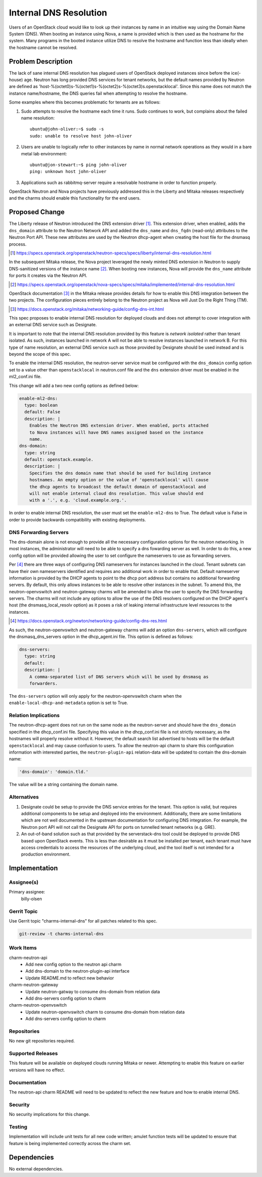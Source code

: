 ..
  Copyright 2017 Canonical UK

  This work is licensed under a Creative Commons Attribution 3.0
  Unported License.
  http://creativecommons.org/licenses/by/3.0/legalcode

..
  This template should be in ReSTructured text. Please do not delete
  any of the sections in this template.  If you have nothing to say
  for a whole section, just write: "None". For help with syntax, see
  http://sphinx-doc.org/rest.html To test out your formatting, see
  http://www.tele3.cz/jbar/rest/rest.html

=======================
Internal DNS Resolution
=======================

Users of an OpenStack cloud would like to look up their instances by name in an
intuitive way using the Domain Name System (DNS). When booting an instance
using Nova, a name is provided which is then used as the hostname for the
system. Many programs in the booted instance utilize DNS to resolve the
hostname and function less than ideally when the hostname cannot be resolved.

Problem Description
===================

The lack of sane internal DNS resolution has plagued users of OpenStack
deployed instances since before the ice(-house) age. Neutron has long provided
DNS services for tenant networks, but the default names provided by Neutron are
defined as 'host-%(octet0)s-%(octet1)s-%(octet2)s-%(octet3)s.openstacklocal'.
Since this name does not match the instance name/hostname, the DNS queries fail
when attempting to resolve the hostname.

Some examples where this becomes problematic for tenants are as follows:

#. Sudo attempts to resolve the hostname each time it runs. Sudo continues to
   work, but complains about the failed name resolution::

    ubuntu@john-oliver:~$ sudo -s
    sudo: unable to resolve host john-oliver

#. Users are unable to logically refer to other instances by name in normal
   network operations as they would in a bare metal lab environment::

    ubuntu@jon-stewart:~$ ping john-oliver
    ping: unknown host john-oliver

#. Applications such as rabbitmq-server require a resolvable hostname in order
   to function properly.

OpenStack Neutron and Nova projects have previously addressed this in the
Liberty and Mitaka releases respectively and the charms should enable this
functionality for the end users.

Proposed Change
===============

The Liberty release of Neutron introduced the DNS extension driver [#]_. This
extension driver, when enabled, adds the ``dns_domain`` attribute to the
Neutron Network API and added the ``dns_name`` and ``dns_fqdn`` (read-only)
attributes to the Neutron Port API. These new attributes are used by the
Neutron dhcp-agent when creating the host file for the dnsmasq process.

.. [#] https://specs.openstack.org/openstack/neutron-specs/specs/liberty/internal-dns-resolution.html

In the subsequent Mitaka release, the Nova project leveraged the newly minted
DNS extension in Neutron to supply DNS-sanitized versions of the instance
name [#]_. When booting new instances, Nova will provide the ``dns_name``
attribute for ports it creates via the Neutron API.

.. [#] https://specs.openstack.org/openstack/nova-specs/specs/mitaka/implemented/internal-dns-resolution.html

OpenStack documentation [#]_ in the Mitaka release provides details for how to
enable this DNS integration between the two projects. The configuration pieces
entirely belong to the Neutron project as Nova will Just Do the Right Thing
(TM).

.. [#] https://docs.openstack.org/mitaka/networking-guide/config-dns-int.html

This spec proposes to enable internal DNS resolution for deployed clouds and
does not attempt to cover integration with an external DNS service such as
Designate.

It is important to note that the internal DNS resolution provided by this
feature is *network isolated* rather than tenant isolated. As such, instances
launched in network A will not be able to resolve instances launched in network
B. For this type of name resolution, an external DNS service such as those
provided by Designate should be used instead and is beyond the scope of this
spec.

To enable the internal DNS resolution, the neutron-server service must be
configured with the ``dns_domain`` config option set to a value other than
``openstacklocal`` in neutron.conf file and the ``dns`` extension driver must
be enabled in the ml2_conf.ini file.

This change will add a two new config options as defined below:

.. code-block:: yaml

    enable-ml2-dns:
      type: boolean
      default: False
      description: |
        Enables the Neutron DNS extension driver. When enabled, ports attached
        to Nova instances will have DNS names assigned based on the instance
        name.
    dns-domain:
      type: string
      default: openstack.example.
      description: |
        Specifies the dns domain name that should be used for building instance
        hostnames. An empty option or the value of 'openstacklocal' will cause
        the dhcp agents to broadcast the default domain of openstacklocal and
        will not enable internal cloud dns resolution. This value should end
        with a '.', e.g. 'cloud.example.org.'.

In order to enable internal DNS resolution, the user must set the
``enable-ml2-dns`` to True. The default value is False in order to provide
backwards compatibility with existing deployments.

DNS Forwarding Servers
----------------------

The dns-domain alone is not enough to provide all the necessary configuration
options for the neutron networking. In most instances, the administrator will
need to be able to specify a dns fowarding server as well. In order to do this,
a new config option will be provided allowing the user to set configure the
nameservers to use as forwarding servers.

Per [#]_ there are three ways of configuring DNS nameservers for instances
launched in the cloud. Tenant subnets can have their own nameservers identified
and requires ano additional work in order to enable that. Default nameserver
information is provided by the DHCP agents to point to the dhcp port address
but contains no additional forwarding servers. By default, this only allows
instances to be able to resolve other instances in the subnet. To amend this,
the neutron-openvswitch and neutron-gateway charms will be amended to allow
the user to specify the DNS forwarding servers. The charms will not include
any options to allow the use of the DNS resolvers configured on the DHCP
agent's host (the dnsmasq_local_resolv option) as it poses a risk of leaking
internal infrastructure level resources to the instances.

.. [#] https://docs.openstack.org/newton/networking-guide/config-dns-res.html

As such, the neutron-openvswitch and neutron-gateway charms will add an option
``dns-servers``, which will configure the dnsmasq_dns_servers option in the
dhcp_agent.ini file. This option is defined as follows:

.. code-block:: yaml

    dns-servers:
      type: string
      default:
      description: |
        A comma-separated list of DNS servers which will be used by dnsmasq as
        forwarders.

The ``dns-servers`` option will only apply for the neutron-openvswitch charm
when the ``enable-local-dhcp-and-metadata`` option is set to True.

Relation Implications
---------------------

The neutron-dhcp-agent does not run on the same node as the neutron-server and
should have the ``dns_domain`` specified in the dhcp_conf.ini file. Specifying
this value in the dhcp_conf.ini file is not strictly necessary, as the
hostnames will properly resolve without it. However, the default search list
advertised to hosts will be the default ``openstacklocal`` and may cause
confusion to users. To allow the neutron-api charm to share this configuration
information with interested parties, the ``neutron-plugin-api`` relation-data
will be updated to contain the dns-domain name:

.. code-block:: yaml

    'dns-domain': 'domain.tld.'

The value will be a string containing the domain name.

Alternatives
------------

#. Designate could be setup to provide the DNS service entries for the tenant.
   This option is valid, but requires additional components to be setup and
   deployed into the environment. Additionally, there are some limitations
   which are not well documented in the upstream documentation for configuring
   DNS integration. For example, the Neutron port API will not call the
   Designate API for ports on tunnelled tenant networks (e.g. GRE).

#. An out-of-band solution such as that provided by the serverstack-dns
   tool could be deployed to provide DNS based upon OpenStack events. This is
   less than desirable as it must be installed per tenant, each tenant must
   have access credentials to access the resources of the underlying cloud, and
   the tool itself is not intended for a production environment.

Implementation
==============

Assignee(s)
-----------

Primary assignee:
  billy-olsen


Gerrit Topic
------------

Use Gerrit topic "charms-internal-dns" for all patches related to this spec.

.. code-block:: bash

    git-review -t charms-internal-dns

Work Items
----------

charm-neutron-api
 * Add new config option to the neutron api charm
 * Add dns-domain to the neutron-plugin-api interface
 * Update README.md to reflect new behavior

charm-neutron-gateway
 * Update neutron-gatway to consume dns-domain from relation data
 * Add dns-servers config option to charm

charm-neutron-openvswitch
 * Update neutron-openvswitch charm to consume dns-domain from relation data
 * Add dns-servers config option to charm

Repositories
------------

No new git repositories required.

Supported Releases
------------------

This feature will be available on deployed clouds running Mitaka or newer.
Attempting to enable this feature on earlier versions will have no effect.

Documentation
-------------

The neutron-api charm README will need to be updated to reflect the new feature
and how to enable internal DNS.

Security
--------

No security implications for this change.

Testing
-------

Implementation will include unit tests for all new code written; amulet
function tests will be updated to ensure that feature is being implemented
correctly across the charm set.

Dependencies
============

No external dependencies.
